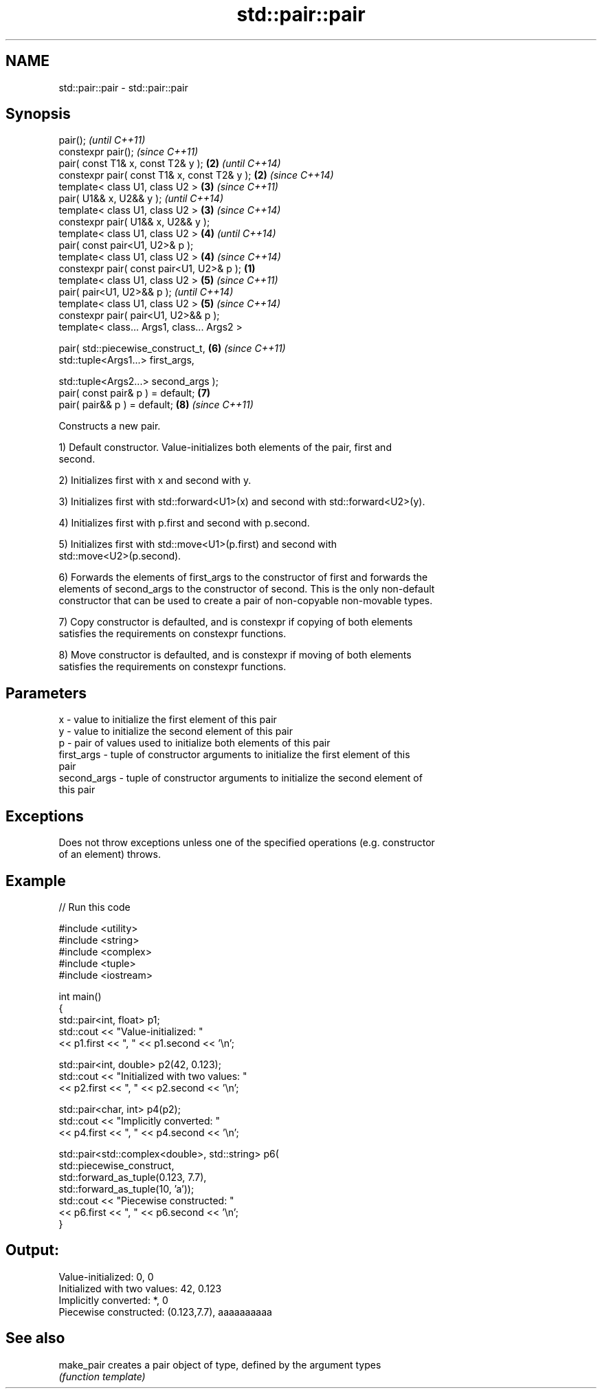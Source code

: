 .TH std::pair::pair 3 "Nov 25 2015" "2.0 | http://cppreference.com" "C++ Standard Libary"
.SH NAME
std::pair::pair \- std::pair::pair

.SH Synopsis
   pair();                                             \fI(until C++11)\fP
   constexpr pair();                                   \fI(since C++11)\fP
   pair( const T1& x, const T2& y );               \fB(2)\fP \fI(until C++14)\fP
   constexpr pair( const T1& x, const T2& y );     \fB(2)\fP \fI(since C++14)\fP
   template< class U1, class U2 >                  \fB(3)\fP \fI(since C++11)\fP
   pair( U1&& x, U2&& y );                             \fI(until C++14)\fP
   template< class U1, class U2 >                  \fB(3)\fP \fI(since C++14)\fP
   constexpr pair( U1&& x, U2&& y );
   template< class U1, class U2 >                  \fB(4)\fP \fI(until C++14)\fP
   pair( const pair<U1, U2>& p );
   template< class U1, class U2 >                  \fB(4)\fP \fI(since C++14)\fP
   constexpr pair( const pair<U1, U2>& p );    \fB(1)\fP
   template< class U1, class U2 >                  \fB(5)\fP \fI(since C++11)\fP
   pair( pair<U1, U2>&& p );                           \fI(until C++14)\fP
   template< class U1, class U2 >                  \fB(5)\fP \fI(since C++14)\fP
   constexpr pair( pair<U1, U2>&& p );
   template< class... Args1, class... Args2 >

   pair( std::piecewise_construct_t,               \fB(6)\fP \fI(since C++11)\fP
         std::tuple<Args1...> first_args,

         std::tuple<Args2...> second_args );
   pair( const pair& p ) = default;                \fB(7)\fP
   pair( pair&& p ) = default;                     \fB(8)\fP \fI(since C++11)\fP

   Constructs a new pair.

   1) Default constructor. Value-initializes both elements of the pair, first and
   second.

   2) Initializes first with x and second with y.

   3) Initializes first with std::forward<U1>(x) and second with std::forward<U2>(y).

   4) Initializes first with p.first and second with p.second.

   5) Initializes first with std::move<U1>(p.first) and second with
   std::move<U2>(p.second).

   6) Forwards the elements of first_args to the constructor of first and forwards the
   elements of second_args to the constructor of second. This is the only non-default
   constructor that can be used to create a pair of non-copyable non-movable types.

   7) Copy constructor is defaulted, and is constexpr if copying of both elements
   satisfies the requirements on constexpr functions.

   8) Move constructor is defaulted, and is constexpr if moving of both elements
   satisfies the requirements on constexpr functions.

.SH Parameters

   x           - value to initialize the first element of this pair
   y           - value to initialize the second element of this pair
   p           - pair of values used to initialize both elements of this pair
   first_args  - tuple of constructor arguments to initialize the first element of this
                 pair
   second_args - tuple of constructor arguments to initialize the second element of
                 this pair

.SH Exceptions

   Does not throw exceptions unless one of the specified operations (e.g. constructor
   of an element) throws.

.SH Example

   
// Run this code

 #include <utility>
 #include <string>
 #include <complex>
 #include <tuple>
 #include <iostream>
  
 int main()
 {
     std::pair<int, float> p1;
     std::cout << "Value-initialized: "
               << p1.first << ", " << p1.second << '\\n';
  
     std::pair<int, double> p2(42, 0.123);
     std::cout << "Initialized with two values: "
               << p2.first << ", " << p2.second << '\\n';
  
     std::pair<char, int> p4(p2);
     std::cout << "Implicitly converted: "
               << p4.first << ", " << p4.second << '\\n';
  
     std::pair<std::complex<double>, std::string> p6(
                     std::piecewise_construct,
                     std::forward_as_tuple(0.123, 7.7),
                     std::forward_as_tuple(10, 'a'));
     std::cout << "Piecewise constructed: "
               << p6.first << ", " << p6.second << '\\n';
 }

.SH Output:

 Value-initialized: 0, 0
 Initialized with two values: 42, 0.123
 Implicitly converted: *, 0
 Piecewise constructed: (0.123,7.7), aaaaaaaaaa

.SH See also

   make_pair creates a pair object of type, defined by the argument types
             \fI(function template)\fP 
